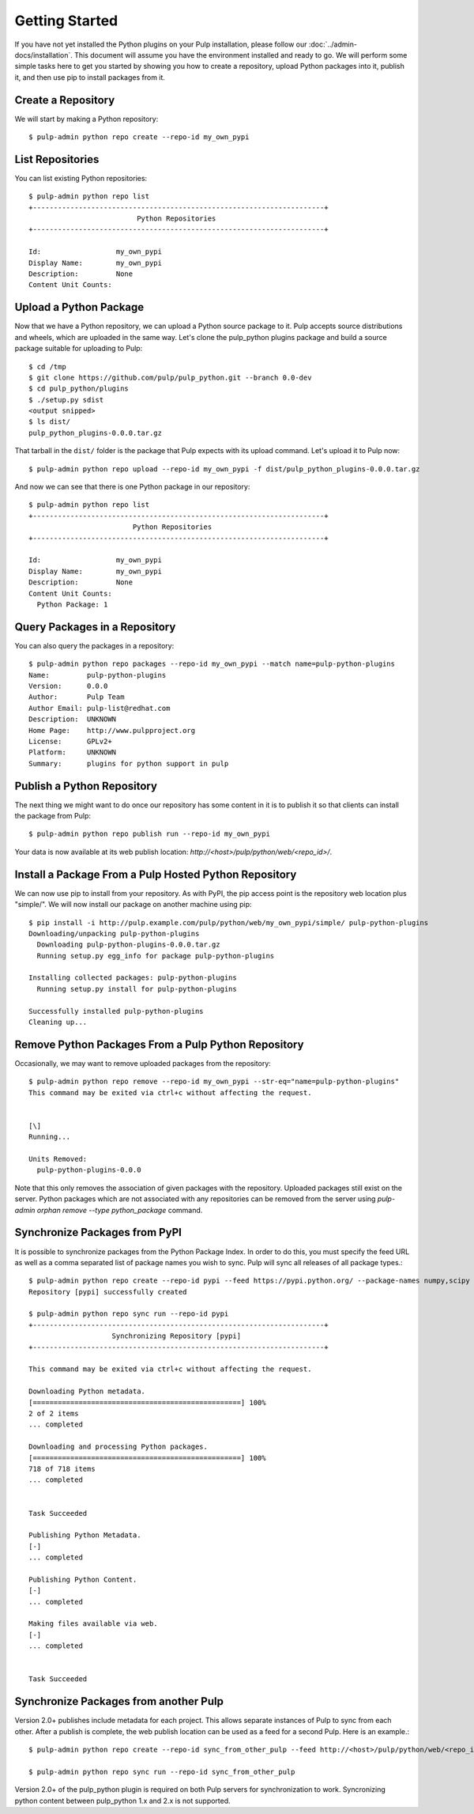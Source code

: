 Getting Started
===============

If you have not yet installed the Python plugins on your Pulp installation, please follow our
:doc:`../admin-docs/installation`. This document will assume you have the environment installed and
ready to go. We will perform some simple tasks here to get you started by showing you how to create
a repository, upload Python packages into it, publish it, and then use pip to install packages from
it.

Create a Repository
-------------------

We will start by making a Python repository::

   $ pulp-admin python repo create --repo-id my_own_pypi

List Repositories
-----------------

You can list existing Python repositories::

   $ pulp-admin python repo list
   +----------------------------------------------------------------------+
                             Python Repositories
   +----------------------------------------------------------------------+

   Id:                  my_own_pypi
   Display Name:        my_own_pypi
   Description:         None
   Content Unit Counts:

Upload a Python Package
-----------------------

Now that we have a Python repository, we can upload a Python source package to it. Pulp accepts
source distributions and wheels, which are uploaded in the same way. Let's clone the
pulp_python plugins package and build a source package suitable for uploading to Pulp::

   $ cd /tmp
   $ git clone https://github.com/pulp/pulp_python.git --branch 0.0-dev
   $ cd pulp_python/plugins
   $ ./setup.py sdist
   <output snipped>
   $ ls dist/
   pulp_python_plugins-0.0.0.tar.gz

That tarball in the ``dist/`` folder is the package that Pulp expects with its upload command. Let's
upload it to Pulp now::

   $ pulp-admin python repo upload --repo-id my_own_pypi -f dist/pulp_python_plugins-0.0.0.tar.gz

And now we can see that there is one Python package in our repository::

   $ pulp-admin python repo list
   +----------------------------------------------------------------------+
                            Python Repositories
   +----------------------------------------------------------------------+

   Id:                  my_own_pypi
   Display Name:        my_own_pypi
   Description:         None
   Content Unit Counts:
     Python Package: 1


Query Packages in a Repository
------------------------------

You can also query the packages in a repository::

   $ pulp-admin python repo packages --repo-id my_own_pypi --match name=pulp-python-plugins
   Name:         pulp-python-plugins
   Version:      0.0.0
   Author:       Pulp Team
   Author Email: pulp-list@redhat.com
   Description:  UNKNOWN
   Home Page:    http://www.pulpproject.org
   License:      GPLv2+
   Platform:     UNKNOWN
   Summary:      plugins for python support in pulp


Publish a Python Repository
---------------------------

The next thing we might want to do once our repository has some content in it is to publish it so
that clients can install the package from Pulp::

   $ pulp-admin python repo publish run --repo-id my_own_pypi

Your data is now available at its web publish location: `http://<host>/pulp/python/web/<repo_id>/`.

Install a Package From a Pulp Hosted Python Repository
------------------------------------------------------

We can now use pip to install from your repository. As with PyPI, the pip access point is the
repository web location plus "simple/". We will now install our package on another machine using pip::

   $ pip install -i http://pulp.example.com/pulp/python/web/my_own_pypi/simple/ pulp-python-plugins
   Downloading/unpacking pulp-python-plugins
     Downloading pulp-python-plugins-0.0.0.tar.gz
     Running setup.py egg_info for package pulp-python-plugins

   Installing collected packages: pulp-python-plugins
     Running setup.py install for pulp-python-plugins

   Successfully installed pulp-python-plugins
   Cleaning up...


Remove Python Packages From a Pulp Python Repository
----------------------------------------------------

Occasionally, we may want to remove uploaded packages from the repository::

   $ pulp-admin python repo remove --repo-id my_own_pypi --str-eq="name=pulp-python-plugins"
   This command may be exited via ctrl+c without affecting the request.


   [\]
   Running...

   Units Removed:
     pulp-python-plugins-0.0.0

Note that this only removes the association of given packages with the repository. Uploaded packages
still exist on the server. Python packages which are not associated with any repositories can be
removed from the server using `pulp-admin orphan remove --type python_package` command.

.. _sync_from_pypi:

Synchronize Packages from PyPI
------------------------------

It is possible to synchronize packages from the Python Package Index. In order to do this, you must
specify the feed URL as well as a comma separated list of package names you wish to sync. Pulp will
sync all releases of all package types.::

   $ pulp-admin python repo create --repo-id pypi --feed https://pypi.python.org/ --package-names numpy,scipy
   Repository [pypi] successfully created

   $ pulp-admin python repo sync run --repo-id pypi
   +----------------------------------------------------------------------+
                       Synchronizing Repository [pypi]
   +----------------------------------------------------------------------+

   This command may be exited via ctrl+c without affecting the request.

   Downloading Python metadata.
   [==================================================] 100%
   2 of 2 items
   ... completed

   Downloading and processing Python packages.
   [==================================================] 100%
   718 of 718 items
   ... completed


   Task Succeeded

   Publishing Python Metadata.
   [-]
   ... completed

   Publishing Python Content.
   [-]
   ... completed

   Making files available via web.
   [-]
   ... completed


   Task Succeeded


Synchronize Packages from another Pulp
--------------------------------------

Version 2.0+ publishes include metadata for each project. This allows separate instances of Pulp
to sync from each other. After a publish is complete, the web publish location can be
used as a feed for a second Pulp. Here is an example.::

   $ pulp-admin python repo create --repo-id sync_from_other_pulp --feed http://<host>/pulp/python/web/<repo_id>/ --package-names numpy,scipy

   $ pulp-admin python repo sync run --repo-id sync_from_other_pulp


Version 2.0+ of the pulp_python plugin is required on both Pulp servers for synchronization to work.
Syncronizing python content between pulp_python 1.x and 2.x is not supported.